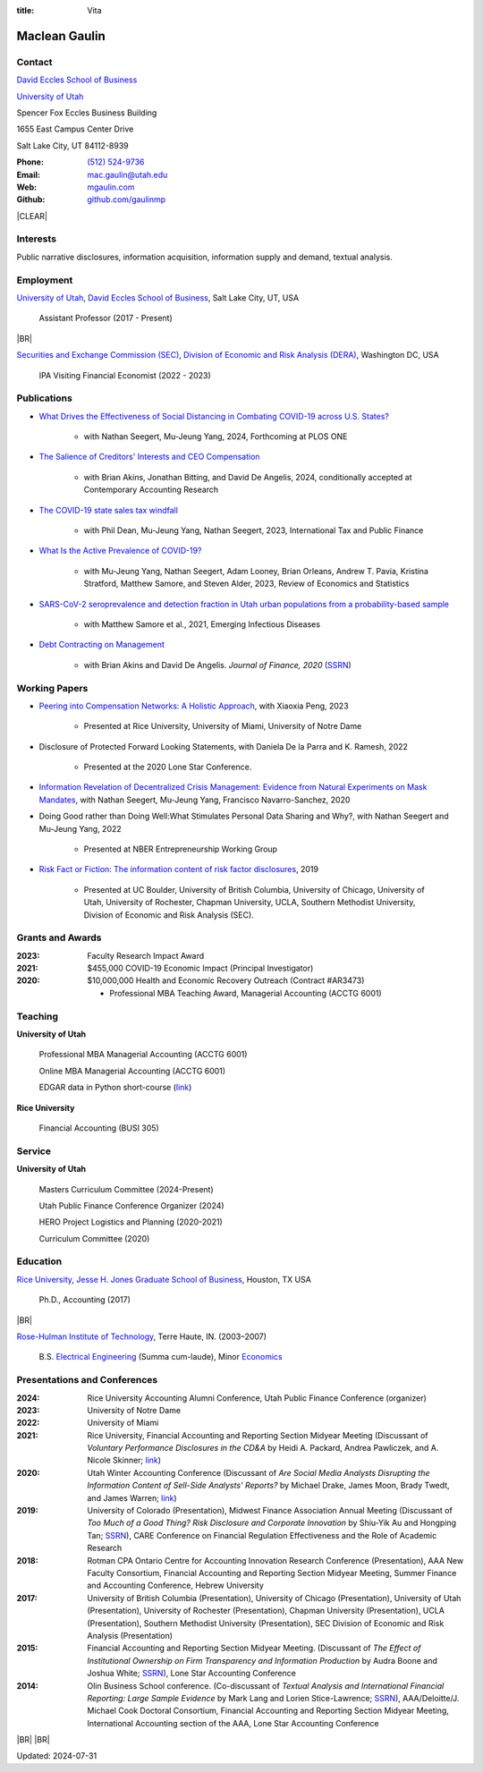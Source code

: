 :title: Vita

.. class:: resume

================================================================================
Maclean Gaulin
================================================================================


Contact
--------------------------------------------------------------------------------
..  .d8888b.                    888                      888
.. d88P  Y88b                   888                      888
.. 888    888                   888                      888
.. 888         .d88b.  88888b.  888888  8888b.   .d8888b 888888
.. 888        d88""88b 888 "88b 888        "88b d88P"    888
.. 888    888 888  888 888  888 888    .d888888 888      888
.. Y88b  d88P Y88..88P 888  888 Y88b.  888  888 Y88b.    Y88b.
..  "Y8888P"   "Y88P"  888  888  "Y888 "Y888888  "Y8888P  "Y888

.. container:: float-md-left w-auto print-left

    |UTAHB|_

    |UTAH|_

    Spencer Fox Eccles Business Building

    1655 East Campus Center Drive

    Salt Lake City, UT 84112-8939


.. container:: float-md-right w-auto print-right

    :Phone: `(512) 524-9736 <tel:+15125249736>`__
    :Email: `mac.gaulin@utah.edu <mailto:mac.gaulin@utah.edu>`__
    :Web: `mgaulin.com <//mgaulin.com>`__
    :Github: |Github|_



|CLEAR|


Interests
--------------------------------------------------------------------------------
.. 8888888          888                                     888
..   888            888                                     888
..   888            888                                     888
..   888   88888b.  888888 .d88b.  888d888 .d88b.  .d8888b  888888 .d8888b
..   888   888 "88b 888   d8P  Y8b 888P"  d8P  Y8b 88K      888    88K
..   888   888  888 888   88888888 888    88888888 "Y8888b. 888    "Y8888b.
..   888   888  888 Y88b. Y8b.     888    Y8b.          X88 Y88b.       X88
.. 8888888 888  888  "Y888 "Y8888  888     "Y8888   88888P'  "Y888  88888P'

Public narrative disclosures, information acquisition, information supply and demand, textual analysis.



Employment
--------------------------------------------------------------------------------
.. 8888888888                        888                                                   888
.. 888                               888                                                   888
.. 888                               888                                                   888
.. 8888888    88888b.d88b.  88888b.  888  .d88b.  888  888 88888b.d88b.   .d88b.  88888b.  888888
.. 888        888 "888 "88b 888 "88b 888 d88""88b 888  888 888 "888 "88b d8P  Y8b 888 "88b 888
.. 888        888  888  888 888  888 888 888  888 888  888 888  888  888 88888888 888  888 888
.. 888        888  888  888 888 d88P 888 Y88..88P Y88b 888 888  888  888 Y8b.     888  888 Y88b.
.. 8888888888 888  888  888 88888P"  888  "Y88P"   "Y88888 888  888  888  "Y8888  888  888  "Y888
..                          888                        888
..                          888                   Y8b d88P
..                          888                    "Y88P"

|UTAH|_, |UTAHB|_, Salt Lake City, UT, USA

    Assistant Professor (2017 - Present)

|BR|

|SEC|_, |DERA|_, Washington DC, USA

    IPA Visiting Financial Economist (2022 - 2023)







Publications
--------------------------------------------------------------------------------
.. 8888888b.
.. 888   Y88b
.. 888    888
.. 888   d88P 8888b.  88888b.   .d88b.  888d888 .d8888b
.. 8888888P"     "88b 888 "88b d8P  Y8b 888P"   88K
.. 888       .d888888 888  888 88888888 888     "Y8888b.
.. 888       888  888 888 d88P Y8b.     888          X88
.. 888       "Y888888 88888P"   "Y8888  888      88888P'
..                    888
..                    888
..                    888

* `What Drives the Effectiveness of Social Distancing in Combating COVID-19 across U.S. States? <https://papers.ssrn.com/abstract=3734452>`__

    * with Nathan Seegert, Mu-Jeung Yang, 2024, Forthcoming at PLOS ONE

* `The Salience of Creditors' Interests and CEO Compensation <https://papers.ssrn.com/abstract=2967326>`__

    * with Brian Akins, Jonathan Bitting, and David De Angelis, 2024, conditionally accepted at Contemporary Accounting Research

* `The COVID-19 state sales tax windfall <https://link.springer.com/article/10.1007/s10797-023-09778-w>`__

    * with Phil Dean, Mu-Jeung Yang, Nathan Seegert, 2023, International Tax and Public Finance


* `What Is the Active Prevalence of COVID-19? <https://direct.mit.edu/rest/article-abstract/doi/10.1162/rest_a_01302/115269/What-Is-the-Active-Prevalence-of-COVID-19>`__

    * with Mu-Jeung Yang, Nathan Seegert, Adam Looney, Brian Orleans, Andrew T. Pavia, Kristina Stratford, Matthew Samore, and Steven Alder, 2023, Review of Economics and Statistics


* `SARS-CoV-2 seroprevalence and detection fraction in Utah urban populations from a probability-based sample <https://www.ncbi.nlm.nih.gov/pmc/articles/PMC8544980/>`__

    * with Matthew Samore et al., 2021, Emerging Infectious Diseases


* `Debt Contracting on Management <https://onlinelibrary.wiley.com/doi/abs/10.1111/jofi.12893>`__

    * with Brian Akins and David De Angelis. *Journal of Finance, 2020* (`SSRN <https://papers.ssrn.com/abstract=2757508>`__)


Working Papers
--------------------------------------------------------------------------------
* `Peering into Compensation Networks: A Holistic Approach <https://papers.ssrn.com/abstract=3971286>`__, with Xiaoxia Peng, 2023

    * Presented at Rice University, University of Miami, University of Notre Dame

* Disclosure of Protected Forward Looking Statements, with Daniela De la Parra and K. Ramesh, 2022

    * Presented at the 2020 Lone Star Conference.


* `Information Revelation of Decentralized Crisis Management: Evidence from Natural Experiments on Mask Mandates <https://papers.ssrn.com/abstract=3736407>`__, with Nathan Seegert, Mu-Jeung Yang, Francisco Navarro-Sanchez, 2020


* Doing Good rather than Doing Well:What Stimulates Personal Data Sharing and Why?, with Nathan Seegert and Mu-Jeung Yang, 2022

    * Presented at NBER Entrepreneurship Working Group


* `Risk Fact or Fiction: The information content of risk factor disclosures </research/risk-fact-or-fiction-the-information-content-of-risk-factor-disclosures.html>`__, 2019

    * Presented at UC Boulder, University of British Columbia, University of Chicago, University of Utah, University of Rochester, Chapman University, UCLA, Southern Methodist University, Division of Economic and Risk Analysis (SEC).




Grants and Awards
--------------------------------------------------------------------------------
..  .d8888b.                           888
.. d88P  Y88b                          888
.. 888    888                          888
.. 888        888d888 8888b.  88888b.  888888 .d8888b
.. 888  88888 888P"      "88b 888 "88b 888    88K
.. 888    888 888    .d888888 888  888 888    "Y8888b.
.. Y88b  d88P 888    888  888 888  888 Y88b.       X88
..  "Y8888P88 888    "Y888888 888  888  "Y888  88888P'

:2023: Faculty Research Impact Award


:2021: $455,000 COVID-19 Economic Impact (Principal Investigator)


:2020: $10,000,000 Health and Economic Recovery Outreach (Contract #AR3473)

      - Professional MBA Teaching Award, Managerial Accounting (ACCTG 6001)



Teaching
--------------------------------------------------------------------------------
.. 88888888888                         888      d8b
..     888                             888      Y8P
..     888                             888
..     888   .d88b.   8888b.   .d8888b 88888b.  888 88888b.   .d88b.
..     888  d8P  Y8b     "88b d88P"    888 "88b 888 888 "88b d88P"88b
..     888  88888888 .d888888 888      888  888 888 888  888 888  888
..     888  Y8b.     888  888 Y88b.    888  888 888 888  888 Y88b 888
..     888   "Y8888  "Y888888  "Y8888P 888  888 888 888  888  "Y88888
..                                                                888
..                                                           Y8b d88P
..                                                            "Y88P"

**University of Utah**

    Professional MBA Managerial Accounting (ACCTG 6001)

    Online MBA Managerial Accounting (ACCTG 6001)

    EDGAR data in Python short-course (`link <https://github.com/gaulinmp/edgar_shortcourse>`__)


**Rice University**

    Financial Accounting (BUSI 305)


Service
--------------------------------------------------------------------------------
..  .d8888b.                            d8b
.. d88P  Y88b                           Y8P
.. Y88b.
..  "Y888b.    .d88b.  888d888 888  888 888  .d8888b .d88b.
..     "Y88b. d8P  Y8b 888P"   888  888 888 d88P"   d8P  Y8b
..       "888 88888888 888     Y88  88P 888 888     88888888
.. Y88b  d88P Y8b.     888      Y8bd8P  888 Y88b.   Y8b.
..  "Y8888P"   "Y8888  888       Y88P   888  "Y8888P "Y8888

**University of Utah**

    Masters Curriculum Committee (2024-Present)

    Utah Public Finance Conference Organizer (2024)

    HERO Project Logistics and Planning (2020-2021)

    Curriculum Committee (2020)


Education
--------------------------------------------------------------------------------
.. 8888888888     888                            888    d8b
.. 888            888                            888    Y8P
.. 888            888                            888
.. 8888888    .d88888 888  888  .d8888b  8888b.  888888 888  .d88b.  88888b.
.. 888       d88" 888 888  888 d88P"        "88b 888    888 d88""88b 888 "88b
.. 888       888  888 888  888 888      .d888888 888    888 888  888 888  888
.. 888       Y88b 888 Y88b 888 Y88b.    888  888 Y88b.  888 Y88..88P 888  888
.. 8888888888 "Y88888  "Y88888  "Y8888P "Y888888  "Y888 888  "Y88P"  888  888

|RICE|_, |JBS|_, Houston, TX USA

    Ph.D., Accounting (2017)

|BR|

|RHIT|_, Terre Haute, IN. (2003–2007)

    B.S. `Electrical Engineering <https://rose-hulman.edu/ece/>`__ (Summa cum-laude),
    Minor `Economics <https://rose-hulman.edu/econ/>`__


Presentations and Conferences
--------------------------------------------------------------------------------
..  .d8888b.                     .d888
.. d88P  Y88b                   d88P"
.. 888    888                   888
.. 888         .d88b.  88888b.  888888 .d8888b
.. 888        d88""88b 888 "88b 888    88K
.. 888    888 888  888 888  888 888    "Y8888b.
.. Y88b  d88P Y88..88P 888  888 888         X88
..  "Y8888P"   "Y88P"  888  888 888     88888P'

:2024: Rice University Accounting Alumni Conference, Utah Public Finance Conference (organizer)

:2023: University of Notre Dame

:2022: University of Miami

:2021: Rice University, Financial Accounting and Reporting Section Midyear Meeting (Discussant of *Voluntary Performance Disclosures in the CD&A* by Heidi A. Packard, Andrea Pawliczek, and A. Nicole Skinner; `link <https://papers.ssrn.com/sol3/papers.cfm?abstract_id=3776925>`__)

:2020:  Utah Winter Accounting Conference (Discussant of *Are Social Media Analysts Disrupting the Information Content of Sell-Side Analysts' Reports?* by Michael Drake, James Moon, Brady Twedt, and James Warren; `link <//www.utah-wac.org/2020/Papers/moon_UWAC.pdf>`__)

:2019: University of Colorado (Presentation), Midwest Finance Association Annual Meeting (Discussant of *Too Much of a Good Thing? Risk Disclosure and Corporate Innovation* by Shiu-Yik Au and Hongping Tan; `SSRN <//ssrn.com/abstract=3043952>`__), CARE Conference on Financial Regulation Effectiveness and the Role of Academic Research

:2018: Rotman CPA Ontario Centre for Accounting Innovation Research Conference (Presentation), AAA New Faculty Consortium, Financial Accounting and Reporting Section Midyear Meeting, Summer Finance and Accounting Conference, Hebrew University

:2017: University of British Columbia (Presentation), University of Chicago (Presentation), University of Utah (Presentation), University of Rochester (Presentation), Chapman University (Presentation), UCLA (Presentation), Southern Methodist University (Presentation), SEC Division of Economic and Risk Analysis (Presentation)

:2015:  Financial Accounting and Reporting Section Midyear Meeting. (Discussant of *The Effect of Institutional Ownership on Firm Transparency and Information Production* by Audra Boone and Joshua White; `SSRN <//ssrn.com/abstract=2528891>`__), Lone Star Accounting Conference

:2014:  Olin Business School conference. (Co-discussant of *Textual Analysis and International Financial Reporting: Large Sample Evidence* by Mark Lang and Lorien Stice-Lawrence; `SSRN <//ssrn.com/abstract=2407572>`__), AAA/Deloitte/J. Michael Cook Doctoral Consortium, Financial Accounting and Reporting Section Midyear Meeting, International Accounting section of the AAA, Lone Star Accounting Conference


|BR|
|BR|

Updated: 2024-07-31


.. 888      8888888 888b    888 888    d8P   .d8888b.
.. 888        888   8888b   888 888   d8P   d88P  Y88b
.. 888        888   88888b  888 888  d8P    Y88b.
.. 888        888   888Y88b 888 888d88K      "Y888b.
.. 888        888   888 Y88b888 8888888b        "Y88b.
.. 888        888   888  Y88888 888  Y88b         "888
.. 888        888   888   Y8888 888   Y88b  Y88b  d88P
.. 88888888 8888888 888    Y888 888    Y88b  "Y8888P"

.. |UTAH| replace:: University of Utah

.. _UTAH: //www.utah.edu

.. |UTAHB| replace:: David Eccles School of Business

.. _UTAHB: //eccles.utah.edu

.. |SEC| replace:: Securities and Exchange Commission (SEC)

.. _SEC: //sec.gov

.. |DERA| replace:: Division of Economic and Risk Analysis (DERA)

.. _DERA: //https://www.sec.gov/dera

.. |JBS| replace:: Jesse H. Jones Graduate School of Business

.. _JBS: //business.rice.edu

.. |RICE| replace:: Rice University

.. _RICE: //www.rice.edu

.. |LinkedIn| replace:: LinkedIn

.. _LinkedIn: https://www.linkedin.com/in/maclean-gaulin

.. |Github| replace:: github.com/gaulinmp

.. _Github: https://github.com/gaulinmp

.. |RHIT| replace:: Rose-Hulman Institute of Technology

.. _RHIT: //rose-hulman.edu



.. |CLEAR| raw:: html

  <div class="clearfix">&nbsp;</div>


.. |BR| raw:: html

  <br />

.. |nbsp| unicode:: 0xA0
   :trim:

